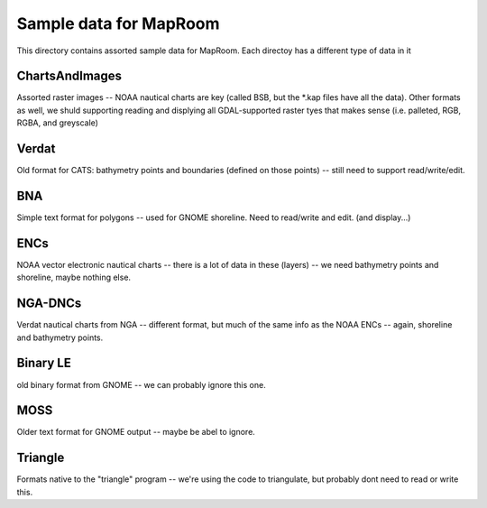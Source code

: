 Sample data for MapRoom
========================

This directory contains assorted sample data for MapRoom. Each directoy has a different type of data in it


ChartsAndImages
-------------------------
Assorted raster images -- NOAA nautical charts are key (called BSB, but the *.kap files have all the data). Other formats as well, we shuld supporting reading and displying all GDAL-supported raster tyes that makes sense (i.e. palleted, RGB, RGBA, and greyscale)


Verdat
-------------------------
Old format for CATS: bathymetry points and boundaries (defined on those points) -- still need to support read/write/edit.


BNA
-------------------------
Simple text format for polygons -- used for GNOME shoreline. Need to read/write and edit. (and display...)


ENCs
-------------------------
NOAA vector electronic nautical charts -- there is a lot of data in these
(layers) -- we need bathymetry points and shoreline, maybe nothing else.


NGA-DNCs
-------------------------
Verdat nautical charts from NGA -- different format, but much of the same info as the NOAA ENCs -- again, shoreline and bathymetry points.


Binary LE
-------------------------
old binary format from GNOME -- we can probably ignore this one.


MOSS
-------------------------
Older text format for GNOME output -- maybe be abel to ignore.


Triangle
-------------------------
Formats native to the "triangle" program -- we're using the code to triangulate, but probably dont need to read or write this.
